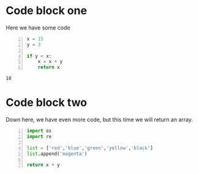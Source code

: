 * Code block one
  Here we have some code
#+BEGIN_SRC python -n :results value :exports both :session icews
  x = 15
  y = 3

  if y < x:
      x = x + y
      return x
#+END_SRC

#+RESULTS:
: 18

* Code block two
Down here, we have even more code, but this time we will return an array.
#+BEGIN_SRC python -n :session icews
  import os
  import re

  list = ['red','blue','green','yellow','black']
  list.append('magenta')

  return x + y
#+END_SRC

#+RESULTS:
